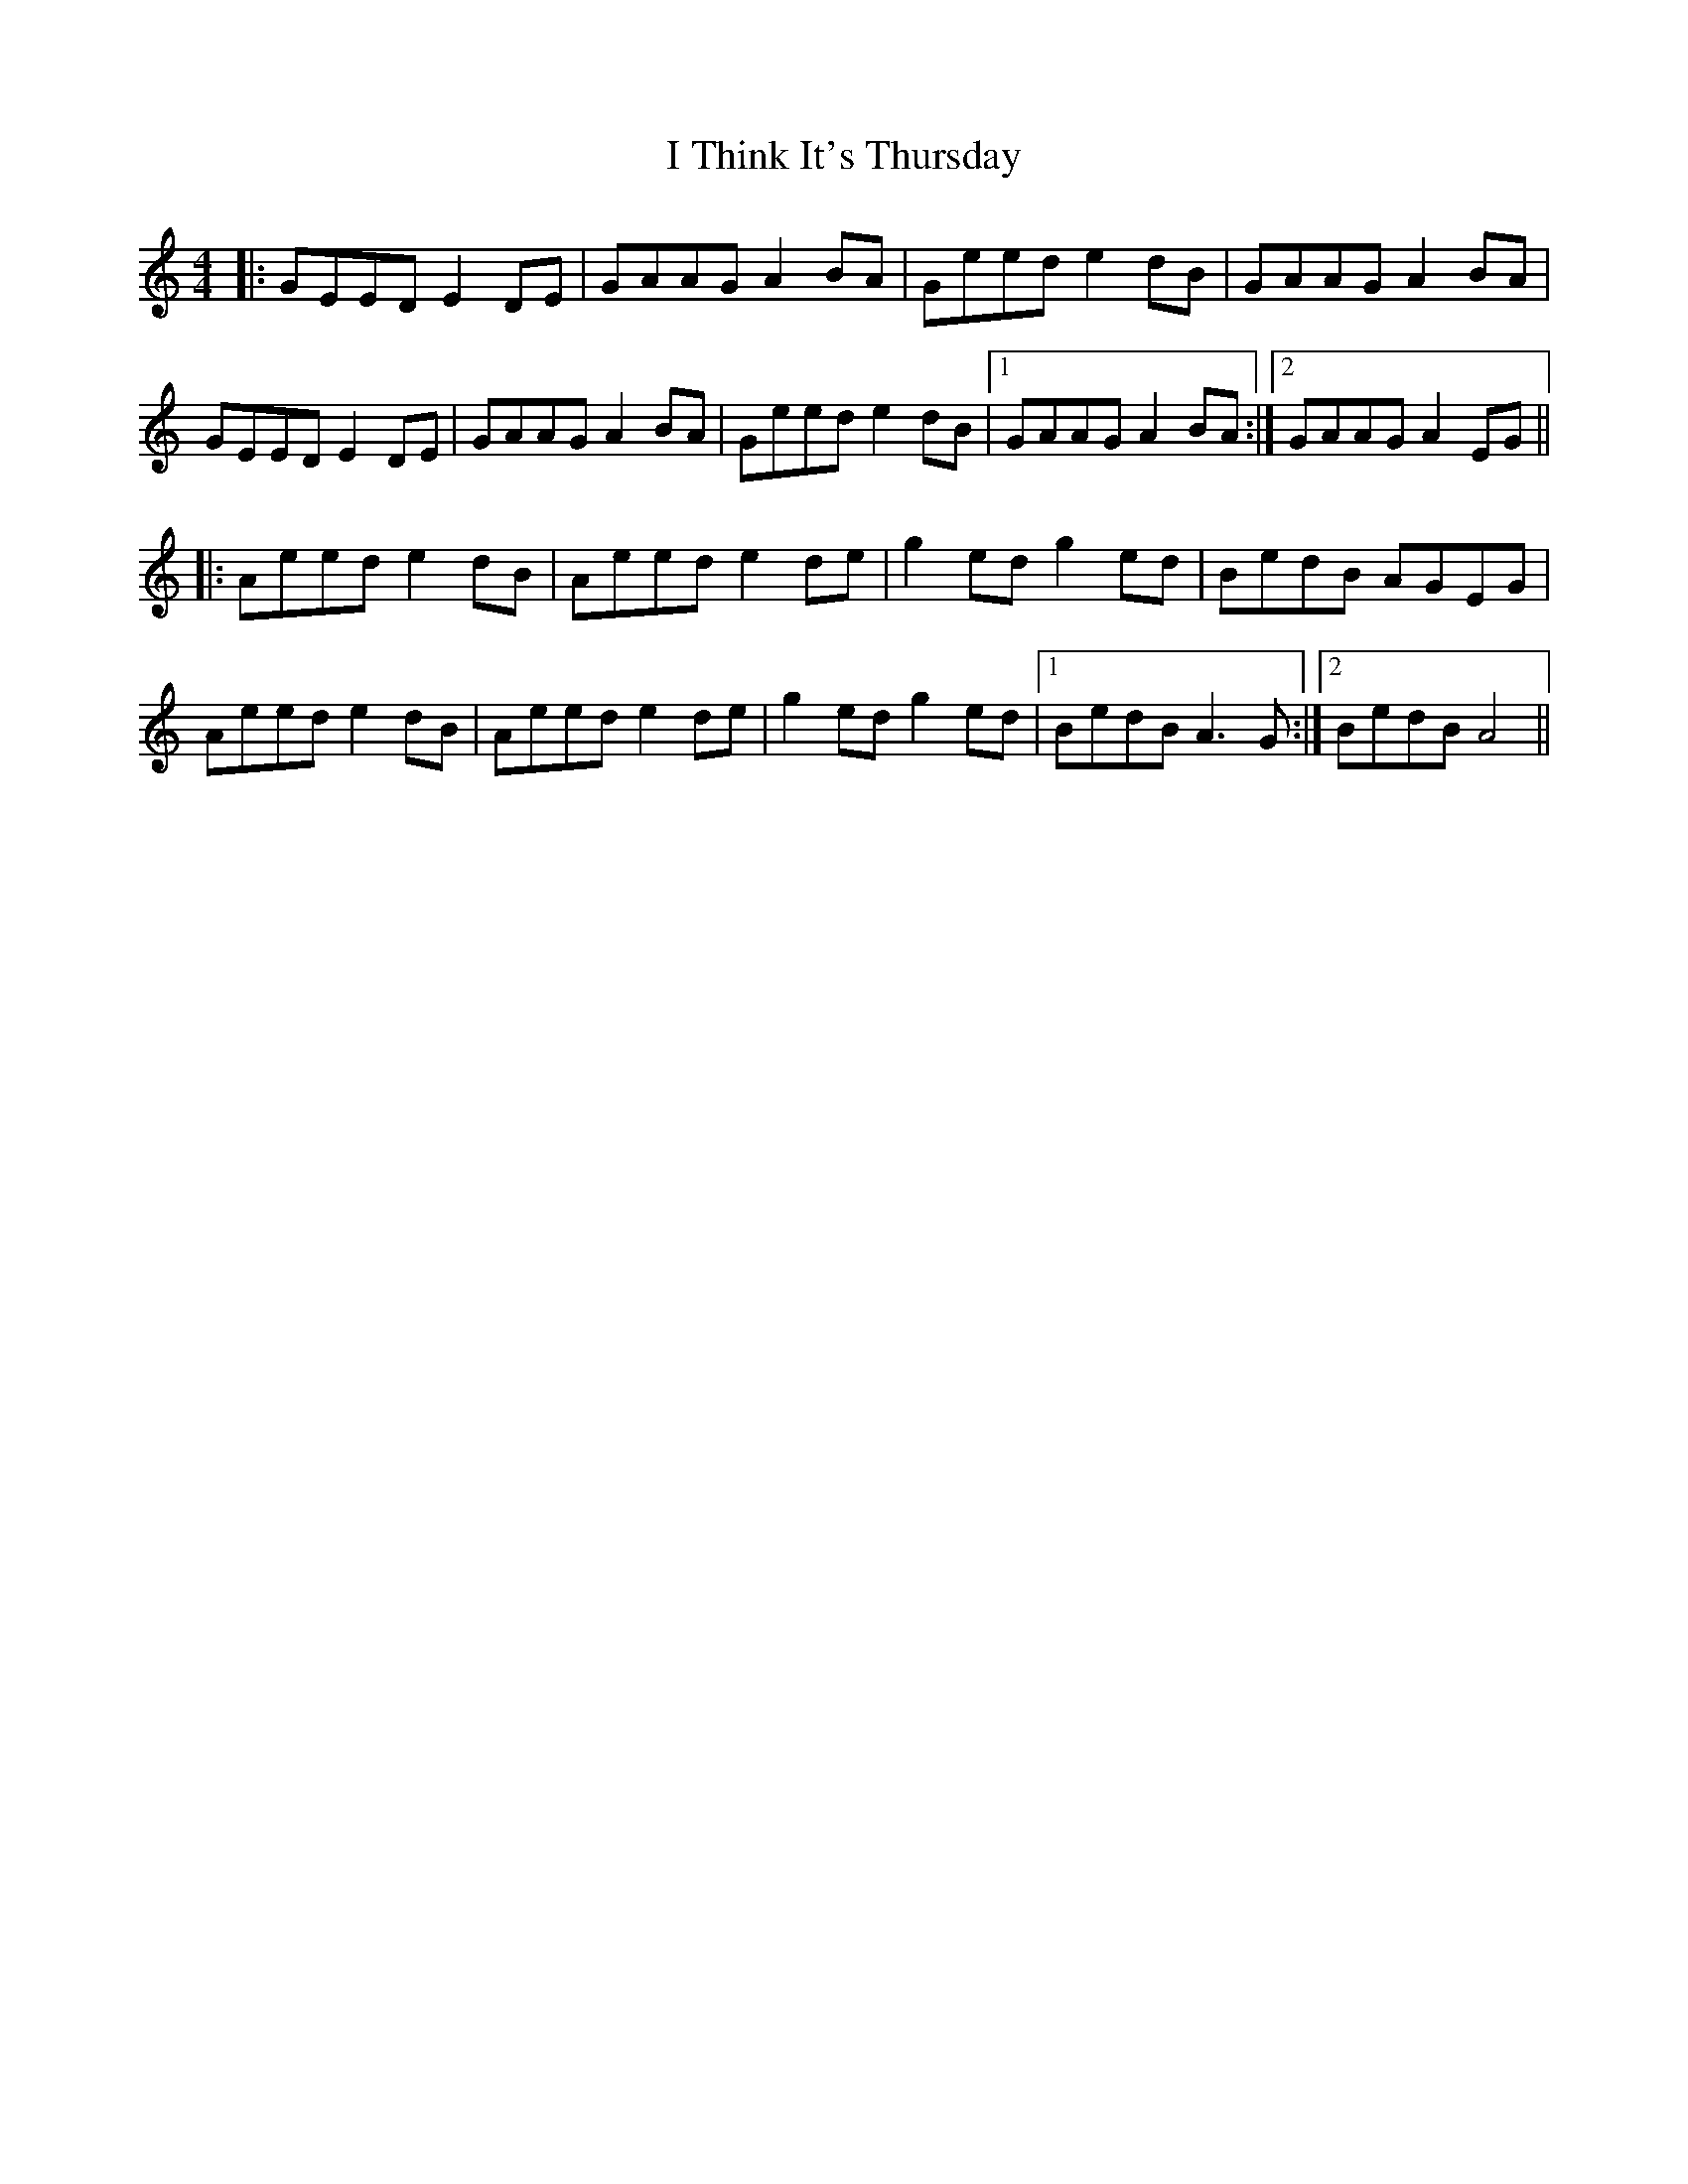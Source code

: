 X: 18599
T: I Think It's Thursday
R: reel
M: 4/4
K: Aminor
|:GEED E2 DE|GAAG A2 BA|Geed e2 dB|GAAG A2 BA|
GEED E2 DE|GAAG A2 BA|Geed e2 dB|1 GAAG A2 BA:|2 GAAG A2 EG||
|:Aeed e2 dB|Aeed e2 de|g2 ed g2 ed|BedB AGEG|
Aeed e2 dB|Aeed e2 de|g2 ed g2 ed|1 BedB A3 G:|2 BedB A4||

